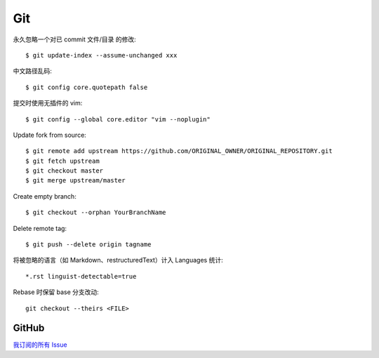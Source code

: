 ===
Git
===

.. highlight:: console

永久忽略一个对已 commit 文件/目录 的修改::

    $ git update-index --assume-unchanged xxx

中文路径乱码::

    $ git config core.quotepath false

提交时使用无插件的 vim::

    $ git config --global core.editor "vim --noplugin"

Update fork from source::

    $ git remote add upstream https://github.com/ORIGINAL_OWNER/ORIGINAL_REPOSITORY.git
    $ git fetch upstream
    $ git checkout master
    $ git merge upstream/master

Create empty branch::

    $ git checkout --orphan YourBranchName

Delete remote tag::

    $ git push --delete origin tagname

将被忽略的语言（如 Markdown、restructuredText）计入 Languages 统计::

    *.rst linguist-detectable=true

Rebase 时保留 base 分支改动::

   git checkout --theirs <FILE>

GitHub
======

`我订阅的所有 Issue`__

__ https://github.com/notifications/subscriptions
